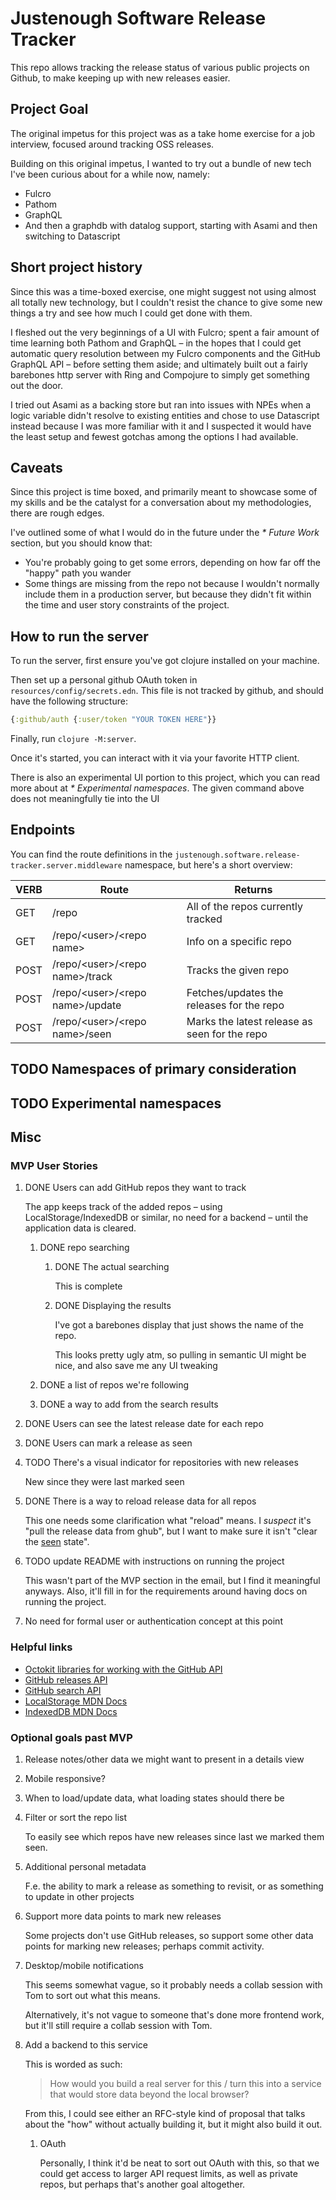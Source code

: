 * Justenough Software Release Tracker
  This repo allows tracking the release status of various public
  projects on Github, to make keeping up with new releases easier.
** Project Goal
   The original impetus for this project was as a take home exercise
   for a job interview, focused around tracking OSS releases.

   Building on this original impetus, I wanted to try out a bundle of
   new tech I've been curious about for a while now, namely:
   - Fulcro
   - Pathom
   - GraphQL
   - And then a graphdb with datalog support, starting with Asami and
     then switching to Datascript
** Short project history
   Since this was a time-boxed exercise, one might suggest not using
   almost all totally new technology, but I couldn't resist the chance
   to give some new things a try and see how much I could get done
   with them.

   I fleshed out the very beginnings of a UI with Fulcro; spent a fair
   amount of time learning both Pathom and GraphQL -- in the hopes that I
   could get automatic query resolution between my Fulcro components
   and the GitHub GraphQL API -- before setting them aside; and
   ultimately built out a fairly barebones http server with Ring and
   Compojure to simply get something out the door.

   I tried out Asami as a backing store but ran into issues with NPEs
   when a logic variable didn't resolve to existing entities and chose
   to use Datascript instead because I was more familiar with it and I
   suspected it would have the least setup and fewest gotchas among
   the options I had available.
** Caveats
   Since this project is time boxed, and primarily meant to showcase
   some of my skills and be the catalyst for a conversation about my
   methodologies, there are rough edges.

   I've outlined some of what I would do in the future under the
   [[* Future Work]] section, but you should know that:
   - You're probably going to get some errors, depending on how far
     off the "happy" path you wander
   - Some things are missing from the repo not because I wouldn't
     normally include them in a production server, but because they
     didn't fit within the time and user story constraints of the
     project.
** How to run the server
   To run the server, first ensure you've got clojure installed on
   your machine.

   Then set up a personal github OAuth token in
   ~resources/config/secrets.edn~. This file is not tracked by github,
   and should have the following structure:
   #+begin_src clojure
     {:github/auth {:user/token "YOUR TOKEN HERE"}}
   #+end_src

   Finally, run ~clojure -M:server~.

   Once it's started, you can interact with it via your favorite HTTP
   client.

   There is also an experimental UI portion to this project, which you can
   read more about at [[* Experimental namespaces]]. The given command
   above does not meaningfully tie into the UI 
** Endpoints
   You can find the route definitions in the
   ~justenough.software.release-tracker.server.middleware~ namespace,
   but here's a short overview:
   | VERB | Route                           | Returns                                       |
   |------+---------------------------------+-----------------------------------------------|
   | GET  | /repo                           | All of the repos currently tracked            |
   | GET  | /repo/<user>/<repo name>        | Info on a specific repo                       |
   | POST | /repo/<user>/<repo name>/track  | Tracks the given repo                         |
   | POST | /repo/<user>/<repo name>/update | Fetches/updates the releases for the  repo    |
   | POST | /repo/<user>/<repo name>/seen   | Marks the latest release as seen for the repo |
** TODO Namespaces of primary consideration
** TODO Experimental namespaces
** Misc
*** MVP User Stories
**** DONE Users can add GitHub repos they want to track
     The app keeps track of the added repos -- using
     LocalStorage/IndexedDB or similar, no need for a backend -- until
     the application data is cleared.
***** DONE repo searching
****** DONE The actual searching
       This is complete
****** DONE Displaying the results
       I've got a barebones display that just shows the name of the
       repo.

       This looks pretty ugly atm, so pulling in semantic UI might be
       nice, and also save me any UI tweaking
***** DONE a list of repos we're following
***** DONE a way to add from the search results
**** DONE Users can see the latest release date for each repo
**** DONE Users can mark a release as seen
**** TODO There's a visual indicator for repositories with new releases
     New since they were last marked seen
**** DONE There is a way to reload release data for all repos
     This one needs some clarification what "reload" means. I /suspect/
     it's "pull the release data from ghub", but I want to make sure it
     isn't "clear the _seen_ state".
**** TODO update README with instructions on running the project
     This wasn't part of the MVP section in the email, but I find it
     meaningful anyways. Also, it'll fill in for the requirements
     around having docs on running the project.
**** No need for formal user or authentication concept at this point
*** Helpful links
    - [[https://developer.github.com/v3/libraries/][Octokit libraries for working with the GitHub API]]
    - [[https://docs.github.com/en/free-pro-team@latest/graphql/reference/objects#release][GitHub releases API]]
    - [[https://docs.github.com/en/rest/reference/search][GitHub search API]]
    - [[https://developer.mozilla.org/en-US/docs/Web/API/Window/localStorage][LocalStorage MDN Docs]]
    - [[https://developer.mozilla.org/en-US/docs/Web/API/IndexedDB_API][IndexedDB MDN Docs]]
*** Optional goals past MVP
**** Release notes/other data we might want to present in a details view
**** Mobile responsive?
**** When to load/update data, what loading states should there be
**** Filter or sort the repo list
     To easily see which repos have new releases since last we marked
     them seen.
**** Additional personal metadata
     F.e. the ability to mark a release as something to revisit, or as
     something to update in other projects
**** Support more data points to mark new releases
     Some projects don't use GitHub releases, so support some other
     data points for marking new releases; perhaps commit activity.
**** Desktop/mobile notifications
     This seems somewhat vague, so it probably needs a collab session
     with Tom to sort out what this means.

     Alternatively, it's not vague to someone that's done more frontend
     work, but it'll still require a collab session with Tom.
**** Add a backend to this service
     This is worded as such:
     #+begin_quote
     How would you build a real server for this / turn this into a
     service that would store data beyond the local browser?
     #+end_quote

     From this, I could see either an RFC-style kind of proposal that
     talks about the "how" without actually building it, but it might
     also build it out.
***** OAuth
      Personally, I think it'd be neat to sort out OAuth with this, so
      that we could get access to larger API request limits, as well as
      private repos, but perhaps that's another goal altogether.
